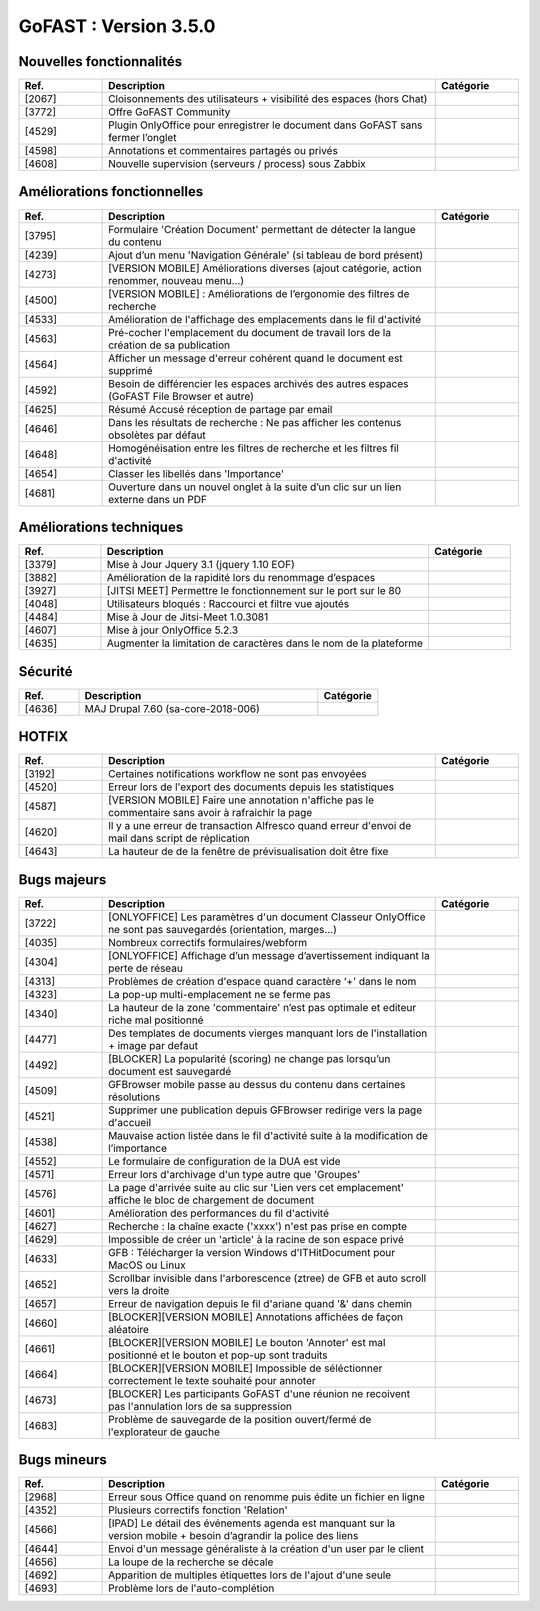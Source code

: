 ********************************************
GoFAST :  Version 3.5.0
********************************************


Nouvelles fonctionnalités
**********************
.. csv-table::  
   :header: "Ref.", "Description", "Catégorie"
   :widths: 10, 40, 10
   
   "[2067]", "Cloisonnements des utilisateurs + visibilité des espaces (hors Chat)"
   "[3772]", "Offre GoFAST Community"
   "[4529]", "Plugin OnlyOffice pour enregistrer le document dans GoFAST sans fermer l’onglet"
   "[4598]", "Annotations et commentaires partagés ou privés"
   "[4608]", "Nouvelle supervision (serveurs / process) sous Zabbix"
   
   
   
Améliorations fonctionnelles
**********************
.. csv-table::  
   :header: "Ref.", "Description", "Catégorie"
   :widths: 10, 40, 10
   
   "[3795]", "Formulaire 'Création Document' permettant de détecter la langue du contenu" 
   "[4239]", "Ajout d’un menu 'Navigation Générale' (si tableau de bord présent)"
   "[4273]", "[VERSION MOBILE] Améliorations diverses (ajout catégorie, action renommer, nouveau menu...)"
   "[4500]", "[VERSION MOBILE] : Améliorations de l’ergonomie des filtres de recherche"
   "[4533]", "Amélioration de l'affichage des emplacements dans le fil d'activité"
   "[4563]", "Pré-cocher l'emplacement du document de travail lors de la création de sa publication"
   "[4564]", "Afficher un message d'erreur cohérent quand le document est supprimé"
   "[4592]", "Besoin de différencier les espaces archivés des autres espaces (GoFAST File Browser et autre)"
   "[4625]", "Résumé Accusé réception de partage par email"
   "[4646]", "Dans les résultats de recherche : Ne pas afficher les contenus obsolètes par défaut"
   "[4648]", "Homogénéisation entre les filtres de recherche et les filtres fil d'activité"
   "[4654]", "Classer les libellés dans 'Importance'"
   "[4681]", "Ouverture dans un nouvel onglet à la suite d’un clic sur un lien externe dans un PDF"
   
   
   
Améliorations techniques
**********************
.. csv-table::  
   :header: "Ref.", "Description", "Catégorie"
   :widths: 10, 40, 10
 
   "[3379]", "Mise à Jour Jquery 3.1 (jquery 1.10 EOF)"
   "[3882]", "Amélioration de la rapidité lors du renommage d’espaces"
   "[3927]", "[JITSI MEET] Permettre le fonctionnement sur le port sur le 80"
   "[4048]", "Utilisateurs bloqués : Raccourci et filtre vue ajoutés"
   "[4484]", "Mise à Jour de Jitsi-Meet 1.0.3081"
   "[4607]", "Mise à jour OnlyOffice 5.2.3"
   "[4635]", "Augmenter la limitation de caractères dans le nom de la plateforme"


   
Sécurité
**********************
.. csv-table::  
   :header: "Ref.", "Description", "Catégorie"
   :widths: 10, 40, 10
   
   "[4636]", "MAJ Drupal 7.60 (sa-core-2018-006)"
   


HOTFIX
**********************
.. csv-table::  
   :header: "Ref.", "Description", "Catégorie"
   :widths: 10, 40, 10
   
   "[3192]", "Certaines notifications workflow ne sont pas envoyées"
   "[4520]", "Erreur lors de l'export des documents depuis les statistiques"
   "[4587]", "[VERSION MOBILE] Faire une annotation n'affiche pas le commentaire sans avoir à rafraichir la page"
   "[4620]", "Il y a une erreur de transaction Alfresco quand erreur d'envoi de mail dans script de réplication"
   "[4643]", "La hauteur de de la fenêtre de prévisualisation doit être fixe"



Bugs majeurs
**********************
.. csv-table::  
   :header: "Ref.", "Description", "Catégorie"
   :widths: 10, 40, 10
   
   "[3722]", "[ONLYOFFICE] Les paramètres d'un document Classeur OnlyOffice ne sont pas sauvegardés (orientation, marges...)"
   "[4035]", "Nombreux correctifs formulaires/webform"
   "[4304]", "[ONLYOFFICE] Affichage d’un message d’avertissement indiquant la perte de réseau"
   "[4313]", "Problèmes de création d'espace quand caractère ‘+' dans le nom"
   "[4323]", "La pop-up multi-emplacement ne se ferme pas"
   "[4340]", "La hauteur de la zone 'commentaire' n’est pas optimale et editeur riche mal positionné"
   "[4477]", "Des templates de documents vierges manquant lors de l'installation + image par defaut"
   "[4492]", "[BLOCKER] La popularité (scoring) ne change pas lorsqu’un document est sauvegardé"
   "[4509]", "GFBrowser mobile passe au dessus du contenu dans certaines résolutions"
   "[4521]", "Supprimer une publication depuis GFBrowser redirige vers la page d'accueil"
   "[4538]", "Mauvaise action listée dans le fil d'activité suite à la modification de l’importance"
   "[4552]", "Le formulaire de configuration de la DUA est vide"
   "[4571]", "Erreur lors d'archivage d'un type autre que 'Groupes'"
   "[4576]", "La page d'arrivée suite au clic sur 'Lien vers cet emplacement' affiche le bloc de chargement de document"
   "[4601]", "Amélioration des performances du fil d'activité"
   "[4627]", "Recherche : la chaîne exacte ('xxxx')  n'est pas prise en compte"
   "[4629]", "Impossible de créer un 'article' à la racine de son espace privé"
   "[4633]", "GFB : Télécharger la version Windows d'ITHitDocument pour MacOS ou Linux"
   "[4652]", "Scrollbar invisible dans l'arborescence (ztree) de GFB et auto scroll vers la droite"
   "[4657]", "Erreur de navigation depuis le fil d'ariane quand '&' dans chemin"
   "[4660]", "[BLOCKER][VERSION MOBILE] Annotations affichées de façon aléatoire"
   "[4661]", "[BLOCKER][VERSION MOBILE] Le bouton 'Annoter' est mal positionné et le bouton et pop-up sont traduits"
   "[4664]", "[BLOCKER][VERSION MOBILE] Impossible de séléctionner correctement le texte souhaité pour annoter"
   "[4673]", "[BLOCKER] Les participants GoFAST d'une réunion ne recoivent pas l'annulation lors de sa suppression"
   "[4683]", "Problème de sauvegarde de la position ouvert/fermé de l'explorateur de gauche"
 


Bugs mineurs
**********************
.. csv-table::  
   :header: "Ref.", "Description", "Catégorie"
   :widths: 10, 40, 10
   
   "[2968]", "Erreur sous Office quand on renomme puis édite un fichier en ligne"
   "[4352]", "Plusieurs correctifs fonction 'Relation'"
   "[4566]", "[IPAD] Le détail des événements agenda est manquant sur la version mobile + besoin d’agrandir la police des liens"
   "[4644]", "Envoi d'un message généraliste à la création d'un user par le client"
   "[4656]", "La loupe de la recherche se décale"
   "[4692]", "Apparition de multiples étiquettes lors de l'ajout d'une seule"
   "[4693]", "Problème lors de l'auto-complétion"
